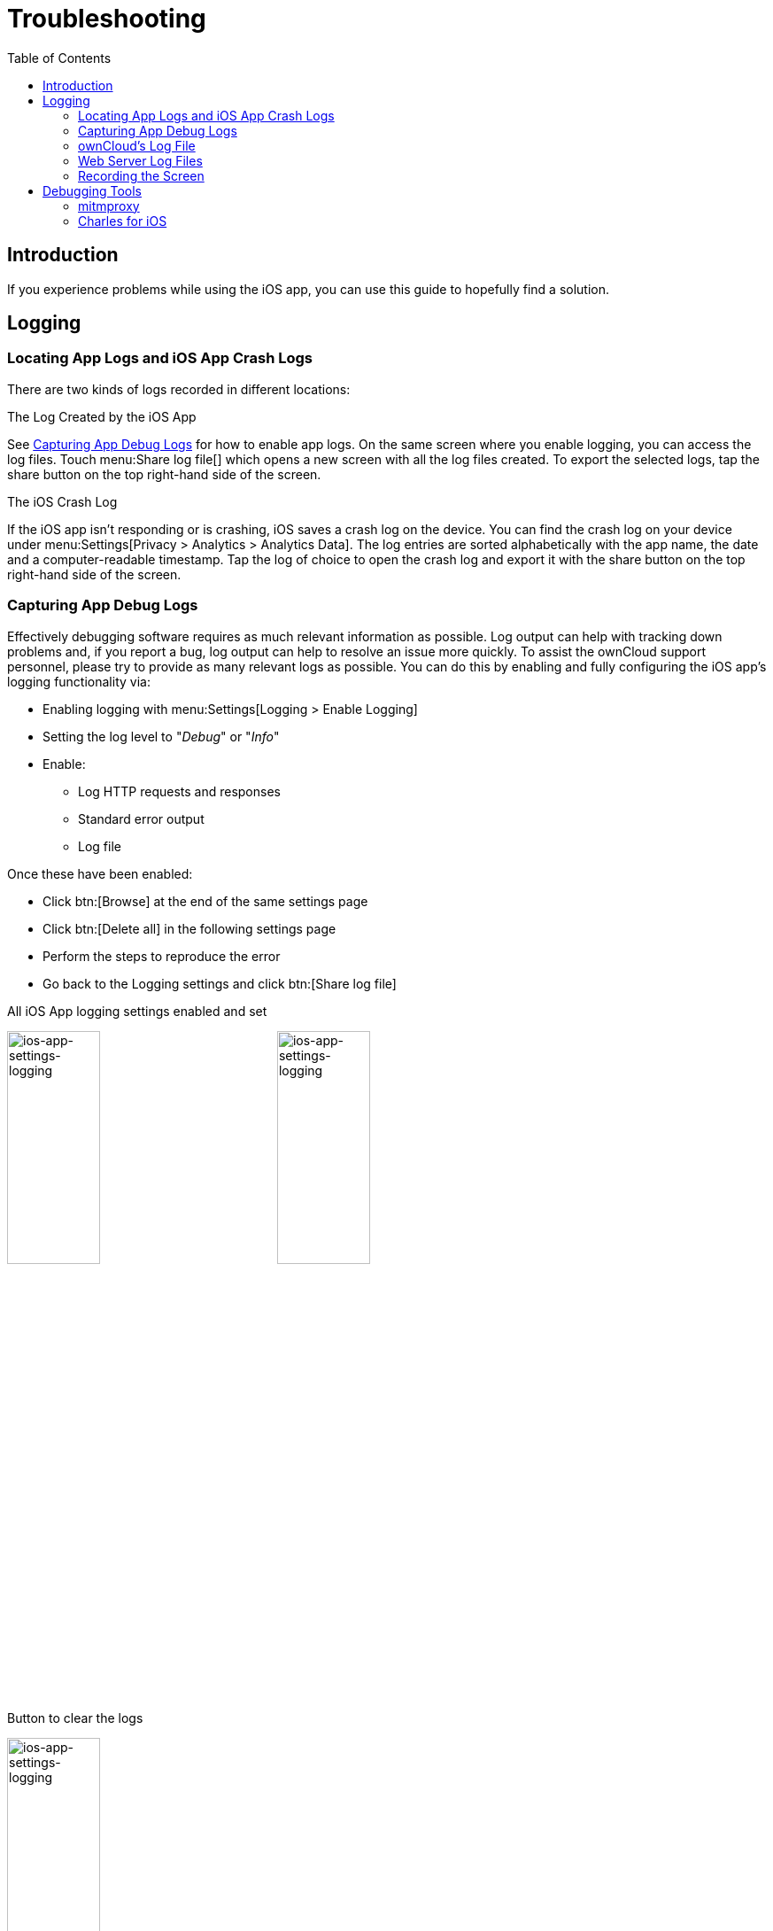 = Troubleshooting
:page-aliases: ios_troubleshooting.adoc, troubleshooting.adoc
:toc: right

:keywords: troubleshooting, logging, debugging, mitmproxy, charles for iOS, ownCloud, iOS, iPhone, iPad
:description: This guide steps you through how to troubleshoot issues with ownCloud's iOS App for iPhone and iPad. Specifically, it shows how to configure logging, and troubleshoot using mitmproxy and Charles for iOS.
:apache-logging-url: http://httpd.apache.org/docs/current/logs.html
:charles-web-debugging-proxy-url: https://www.charlesproxy.com/documentation/ios/
:create-screen-recording-url: https://support.apple.com/en-us/HT207935
:mitmproxy-url: https://mitmproxy.org/
:owncloud-logging-url: https://doc.owncloud.com/server/latest/admin_manual/configuration/server/logging_configuration.html
:owncloud-log-tracing-url: https://doc.owncloud.com/server/latest/admin_manual/configuration/server/request_tracing.html

== Introduction

If you experience problems while using the iOS app, you can use this guide to hopefully find a solution.

== Logging

=== Locating App Logs and iOS App Crash Logs

There are two kinds of logs recorded in different locations:

.The Log Created by the iOS App
See xref:capturing-app-debug-logs[Capturing App Debug Logs] for how to enable app logs. On the same screen where you enable logging, you can access the log files. Touch menu:Share log file[] which opens a new screen with all the log files created. To export the selected logs, tap the share button on the top right-hand side of the screen.

.The iOS Crash Log
If the iOS app isn't responding or is crashing, iOS saves a crash log on the device. You can find the crash log on your device under menu:Settings[Privacy > Analytics > Analytics Data]. The log entries are sorted alphabetically with the app name, the date and a computer-readable timestamp. Tap the log of choice to open the crash log and export it with the share button on the top right-hand side of the screen.

=== Capturing App Debug Logs

Effectively debugging software requires as much relevant information as possible. Log output can help with tracking down problems and, if you report a bug, log output can help to resolve an issue more quickly. To assist the ownCloud support personnel, please try to provide as many relevant logs as possible. You can do this by enabling and fully configuring the iOS app’s logging functionality via:

* Enabling logging with menu:Settings[Logging > Enable Logging]
* Setting the log level to "_Debug_" or "_Info_"
* Enable:
** Log HTTP requests and responses
** Standard error output
** Log file

Once these have been enabled:

* Click btn:[Browse] at the end of the same settings page
* Click btn:[Delete all] in the following settings page
* Perform the steps to reproduce the error
* Go back to the Logging settings and click btn:[Share log file]

.All iOS App logging settings enabled and set
image:appendices/troubleshooting/ios-app-settings-logging.png[ios-app-settings-logging, width=35%,pdfwidth=35%]
image:appendices/troubleshooting/ios-app-settings-logging1.png[ios-app-settings-logging, width=35%,pdfwidth=35%]

.Button to clear the logs
image:appendices/troubleshooting/ios-app-settings-logging2.png[ios-app-settings-logging, width=35%,pdfwidth=35%]

=== ownCloud's Log File

ownCloud server maintains an {owncloud-logging-url}[ownCloud-specific log file]. You can view the file using either the web interface or you can open it directly from the file system in your ownCloud server's data directory.

You can check if it is enabled through the Log configuration panel, which is available under
menu:Settings[General (Admin)]. On that page, you can adjust the log level.
We recommend that you set it to a verbose level such as either `debug` or `info`.

.Configuring logging in ownCloud server.
image:appendices/troubleshooting/owncloud-log-configuration.png[Configuring logging in ownCloud server. ,width=40%,pdfwidth=40%]

=== Web Server Log Files

It can be helpful to view your web server's error log file to isolate any ownCloud-related problems.

The ownCloud iOS app sends the `X-REQUEST-ID` header with every request. You'll find the
`X-REQUEST-ID` in the `owncloud.log`, and you can configure your webserver to add the
`X-REQUEST-ID` to the logs. Here you can find more information at
{owncloud-log-tracing-url}[Request Tracing]

Some helpful files include the following:

error_logx:: Maintains errors associated with PHP code.
access_log:: Typically records all requests handled by the server; handy as a debugging tool,
because the log line contains information specific to each request and its result.

Below, you can find where the error logs are typically located, based on operating system and web server.

[cols=",,",options="header"]
|===
|Operating System
|Web Server
|File Location

.3+|Linux
|Apache |`/var/log/apache2`
|NGINX |`/var/log/nginx`
|Lighttpd |`/var/log/lighttpd`

.2+|Windows
|Apache
|The Windows Event Log or in the `logs` directory relative to the Apache installation directory.
|NGINX
|Commonly in the `logs` directory relative to the NGINX installation directory.
|===

TIP: You can always check your web server's configuration to know where the log files are located.

=== Recording the Screen

In iOS 11 or later, you can create a screen recording to better illustrate an error.
If you are not familiar with creating one, {create-screen-recording-url}[follow these instructions].

== Debugging Tools

If you need to check the traffic between ownCloud and the iOS App, we recommend two tools:

* xref:mitmproxy[mitmproxy]
* xref:charles-for-ios[Charles for iOS]

=== mitmproxy

{mitmproxy-url}[mitmproxy] is an interactive man-in-the-middle proxy for HTTP and HTTPS with a console interface.
At ownCloud, we use it a lot to investigate every detail of HTTP requests and responses.

image:appendices/troubleshooting/mitmproxy_screenshot.png[mitmproxy sample output, width=100%,pdfwidth=100%]

=== Charles for iOS

{charles-web-debugging-proxy-url}[The Charles proxy for iOS] works similarly to mitmproxy. However, it's more user-friendly, runs on the iOS device, _and_ has a beautiful UI. It also supports split view on iPads so that you can work with the ownCloud iOS app and Charles side-by-side.
